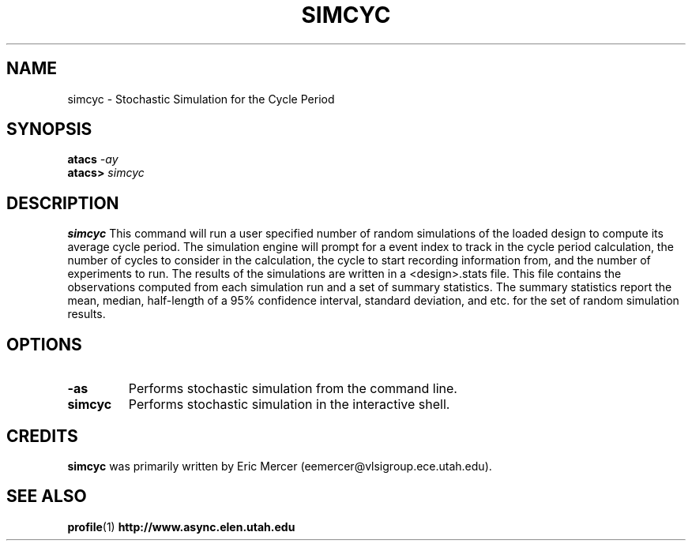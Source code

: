 .TH SIMCYC 1 "28 September 2001" "" ""
.SH NAME
simcyc \- Stochastic Simulation for the Cycle Period  
.SH SYNOPSIS
.nf
.BI atacs " -ay"
.br
.BI atacs> " simcyc"
.fi
.SH DESCRIPTION
.B simcyc
This command will run a user specified number of random simulations of
the loaded design to compute its average cycle period.  The simulation
engine will prompt for a event index to track in the cycle period
calculation, the number of cycles to consider in the calculation, the
cycle to start recording information from, and the number of
experiments to run.  The results of the simulations are written in a
<design>.stats file.  This file contains the observations computed
from each simulation run and a set of summary statistics.
The summary statistics report the mean, median, half-length of a 95%
confidence interval, standard deviation, and etc. for the set of
random simulation results.
.SH OPTIONS
.TP
.BI \-as
Performs stochastic simulation from the command line.
.TP
.BI simcyc
Performs stochastic simulation in the interactive shell.
.SH CREDITS
.B simcyc
was primarily written by Eric Mercer (eemercer@vlsigroup.ece.utah.edu).
.SH "SEE ALSO"
.BR profile (1)
.BR http://www.async.elen.utah.edu
